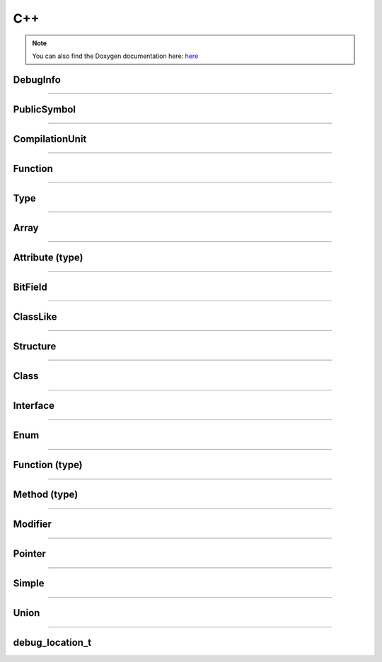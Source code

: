 C++
-------

.. note::

   You can also find the Doxygen documentation here: `here <../../doxygen/>`_


.. doxygenfunction:: LIEF::pdb::load


DebugInfo
*********

.. doxygenclass:: LIEF::pdb::DebugInfo

----------

PublicSymbol
************

.. doxygenclass:: LIEF::pdb::PublicSymbol

----------


CompilationUnit
***************

.. doxygenclass:: LIEF::pdb::CompilationUnit

----------

Function
********

.. doxygenclass:: LIEF::pdb::Function

----------

Type
********

.. doxygenclass:: LIEF::pdb::Type

----------

Array
********

.. doxygenclass:: LIEF::pdb::types::Array

----------

Attribute (type)
****************

.. doxygenclass:: LIEF::pdb::types::Attribute

----------

BitField
********

.. doxygenclass:: LIEF::pdb::types::BitField

----------

ClassLike
*********

.. doxygenclass:: LIEF::pdb::types::ClassLike

----------

Structure
*********

.. doxygenclass:: LIEF::pdb::types::Structure

----------

Class
*****

.. doxygenclass:: LIEF::pdb::types::Class

----------

Interface
*********

.. doxygenclass:: LIEF::pdb::types::Interface

----------

Enum
********

.. doxygenclass:: LIEF::pdb::types::Enum

----------

Function (type)
***************

.. doxygenclass:: LIEF::pdb::types::Function

----------

Method (type)
*************

.. doxygenclass:: LIEF::pdb::types::Method

----------

Modifier
********

.. doxygenclass:: LIEF::pdb::types::Modifier

----------

Pointer
********

.. doxygenclass:: LIEF::pdb::types::Pointer

----------

Simple
********

.. doxygenclass:: LIEF::pdb::types::Simple

----------

Union
********

.. doxygenclass:: LIEF::pdb::types::Union

----------

debug_location_t
****************

.. doxygenclass:: LIEF::debug_location_t

